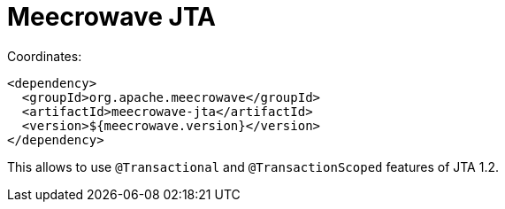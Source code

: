 = Meecrowave JTA
:jbake-date: 2016-12-22
:jbake-type: page
:jbake-status: published
:jbake-meecrowavepdf:
:jbake-meecrowavetitleicon: icon icon_puzzle_alt
:jbake-meecrowavecolor: body-pink
:icons: font

Coordinates:

[source,xml]
----
<dependency>
  <groupId>org.apache.meecrowave</groupId>
  <artifactId>meecrowave-jta</artifactId>
  <version>${meecrowave.version}</version>
</dependency>
----

This allows to use `@Transactional` and `@TransactionScoped` features of JTA 1.2.
